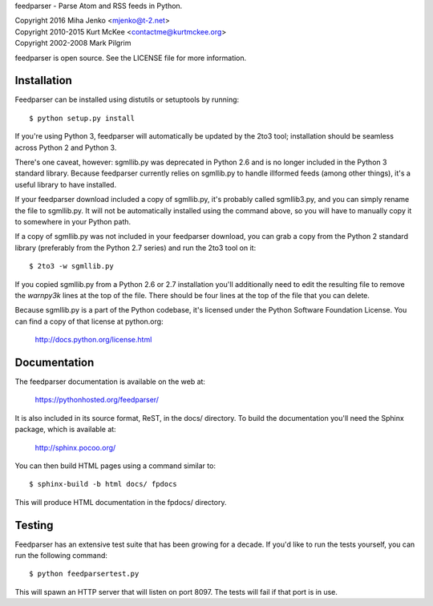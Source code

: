 feedparser - Parse Atom and RSS feeds in Python.

| Copyright 2016 Miha Jenko <mjenko@t-2.net>
| Copyright 2010-2015 Kurt McKee <contactme@kurtmckee.org>
| Copyright 2002-2008 Mark Pilgrim

feedparser is open source. See the LICENSE file for more information.


Installation
============

Feedparser can be installed using distutils or setuptools by running::

    $ python setup.py install

If you're using Python 3, feedparser will automatically be updated by the 2to3
tool; installation should be seamless across Python 2 and Python 3.

There's one caveat, however: sgmllib.py was deprecated in Python 2.6 and is no
longer included in the Python 3 standard library. Because feedparser currently
relies on sgmllib.py to handle illformed feeds (among other things), it's a
useful library to have installed.

If your feedparser download included a copy of sgmllib.py, it's probably called
sgmllib3.py, and you can simply rename the file to sgmllib.py. It will not be
automatically installed using the command above, so you will have to manually
copy it to somewhere in your Python path.

If a copy of sgmllib.py was not included in your feedparser download, you can
grab a copy from the Python 2 standard library (preferably from the Python 2.7
series) and run the 2to3 tool on it::

    $ 2to3 -w sgmllib.py

If you copied sgmllib.py from a Python 2.6 or 2.7 installation you'll
additionally need to edit the resulting file to remove the `warnpy3k` lines at
the top of the file. There should be four lines at the top of the file that you
can delete.

Because sgmllib.py is a part of the Python codebase, it's licensed under the
Python Software Foundation License. You can find a copy of that license at
python.org:

    http://docs.python.org/license.html


Documentation
=============

The feedparser documentation is available on the web at:

    https://pythonhosted.org/feedparser/

It is also included in its source format, ReST, in the docs/ directory. To
build the documentation you'll need the Sphinx package, which is available at:

    http://sphinx.pocoo.org/

You can then build HTML pages using a command similar to::

    $ sphinx-build -b html docs/ fpdocs

This will produce HTML documentation in the fpdocs/ directory.


Testing
=======

Feedparser has an extensive test suite that has been growing for a decade. If
you'd like to run the tests yourself, you can run the following command::

    $ python feedparsertest.py

This will spawn an HTTP server that will listen on port 8097. The tests will
fail if that port is in use.
